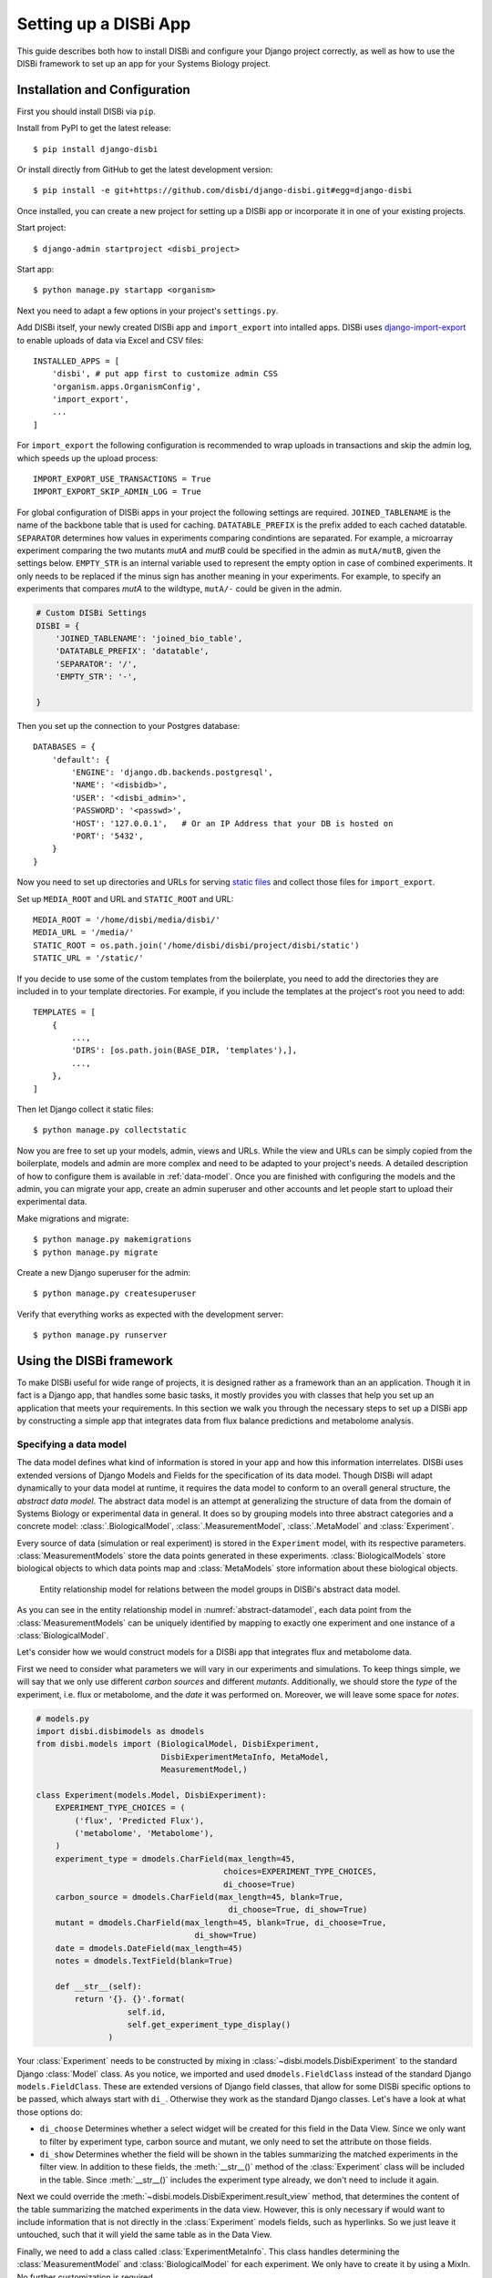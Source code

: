 ========================
Setting up a DISBi App
========================

This guide describes both how to install DISBi and configure
your Django project correctly, as well as how to use the DISBi
framework to set up an app for your Systems Biology project.

Installation and Configuration
==============================

First you should install DISBi via ``pip``.

Install from PyPI to get the latest release::

    $ pip install django-disbi
    
Or install directly from GitHub to get the latest development version::

     $ pip install -e git+https://github.com/disbi/django-disbi.git#egg=django-disbi

Once installed, you can create a new project for setting up a DISBi app or
incorporate it in one of your existing projects.

Start project::
    
    $ django-admin startproject <disbi_project>

Start app:: 
    
    $ python manage.py startapp <organism>

Next you need to adapt a few options in your project's ``settings.py``.

Add DISBi itself, your newly created DISBi app and ``import_export``
into intalled apps. DISBi uses 
`django-import-export <https://github.com/django-import-export/django-import-export>`_
to enable uploads of data via Excel and CSV files::

    INSTALLED_APPS = [
        'disbi', # put app first to customize admin CSS
        'organism.apps.OrganismConfig',
        'import_export',
        ...
    ]

For ``import_export`` the following configuration is recommended to
wrap uploads in transactions and skip the admin log, which speeds up the upload process::
    
    IMPORT_EXPORT_USE_TRANSACTIONS = True
    IMPORT_EXPORT_SKIP_ADMIN_LOG = True

For global configuration of DISBi apps in your project the following 
settings are required. ``JOINED_TABLENAME`` is the name of the backbone
table that is used for caching. ``DATATABLE_PREFIX`` is the prefix added
to each cached datatable. ``SEPARATOR`` determines
how values in experiments comparing condintions are separated.
For example, a microarray experiment comparing the two mutants *mutA* and *mutB*
could be specified in the admin as ``mutA/mutB``, given the settings below.
``EMPTY_STR`` is an internal variable used to represent
the empty option in case of combined experiments. It only needs to be replaced if the
minus sign has another meaning in your experiments. For example,
to specify an experiments that compares *mutA* to the wildtype, 
``mutA/-`` could be given in the admin.
  

.. code-block:: python

    # Custom DISBi Settings
    DISBI = {
        'JOINED_TABLENAME': 'joined_bio_table',
        'DATATABLE_PREFIX': 'datatable',
        'SEPARATOR': '/',
        'EMPTY_STR': '-',

    }

Then you set up the connection to your Postgres database::

    DATABASES = {
        'default': {
            'ENGINE': 'django.db.backends.postgresql', 
            'NAME': '<disbidb>',
            'USER': '<disbi_admin>',
            'PASSWORD': '<passwd>',
            'HOST': '127.0.0.1',   # Or an IP Address that your DB is hosted on
            'PORT': '5432',
        }
    }
    

Now you need to set up directories and URLs for serving
`static files <https://docs.djangoproject.com/en/1.10/howto/static-files/#serving-files-uploaded-by-a-user>`_
and collect those files for ``import_export``.

Set up ``MEDIA_ROOT`` and URL and ``STATIC_ROOT`` and URL::

    MEDIA_ROOT = '/home/disbi/media/disbi/'
    MEDIA_URL = '/media/'
    STATIC_ROOT = os.path.join('/home/disbi/disbi/project/disbi/static')
    STATIC_URL = '/static/'

If you decide to use some of the custom templates from the boilerplate, you need to add the
directories they are included in to your template directories. For example,
if you include the templates at the project's root you need to add::

    TEMPLATES = [
        {
            ...,
            'DIRS': [os.path.join(BASE_DIR, 'templates'),],
            ...,
        },
    ]


Then let Django collect it static files::

    $ python manage.py collectstatic





Now you are free to set up your models, admin, views and URLs. While the
view and URLs can be simply copied from the boilerplate, models and admin 
are more complex and need to be adapted to your project's needs. 
A detailed description of how to configure them is available in :ref:`data-model`. 
Once you are finished with configuring
the models and the admin, you can migrate your app, create an admin superuser
and other accounts and let people start to upload their experimental data.

Make migrations and migrate::

    $ python manage.py makemigrations
    $ python manage.py migrate

Create a new Django superuser for the admin::

    $ python manage.py createsuperuser
    
Verify that everything works as expected with the development server::
    
    $ python manage.py runserver


Using the DISBi framework
=========================

To make DISBi useful for wide range of projects, it is designed
rather as a framework than an an application. 
Though it in fact is a Django app, that handles some
basic tasks, it mostly provides you with classes that help you set
up an application that meets your requirements.
In this section we walk you through the necessary steps to set up a DISBi app by 
constructing a simple app that integrates data from flux balance predictions
and metabolome analysis.

.. _data-model:

Specifying a data model
-----------------------
The data model defines what kind of information is stored in your
app and how this information interrelates. DISBi uses extended versions
of Django Models and Fields for the specification of its data model. 
Though DISBi will adapt dynamically to your data model at runtime, it
requires the data model to conform to an overall general structure, 
the *abstract data model*. The abstract data model is an attempt
at generalizing the structure of data from the domain of Systems Biology
or experimental data in general. It does so by grouping models into three
abstract categories and a concrete model: :class:`.BiologicalModel`, 
:class:`.MeasurementModel`, :class:`.MetaModel` and :class:`Experiment`.

Every source of data (simulation or real experiment) is stored in the
``Experiment`` model, with its respective parameters. :class:`MeasurementModels` store
the data points generated in these experiments. :class:`BiologicalModels` store
biological objects to which data points map and :class:`MetaModels` store information
about these biological objects.

.. _abstract-datamodel:

.. figure:: _static/images/abstract_datamodel.*
    
    Entity relationship model for relations between the model groups in 
    DISBi's abstract data model.
    
As you can see in the entity relationship model in :numref:`abstract-datamodel`, 
each data point from the :class:`MeasurementModels` can be uniquely identified by mapping to 
exactly one experiment and one instance of a :class:`BiologicalModel`.

Let's consider how we would construct models for a DISBi app that integrates
flux and metabolome data.

First we need to consider what parameters we will vary in our experiments
and simulations. To keep things simple, we will say that we only
use different *carbon sources* and different *mutants*. Additionally,
we should store the *type* of the experiment, i.e. flux or metabolome, and
the *date* it was performed on. Moreover, we will leave some space for *notes*.

.. code-block:: python

    # models.py
    import disbi.disbimodels as dmodels
    from disbi.models import (BiologicalModel, DisbiExperiment, 
                              DisbiExperimentMetaInfo, MetaModel, 
                              MeasurementModel,)
    
    class Experiment(models.Model, DisbiExperiment):
        EXPERIMENT_TYPE_CHOICES = (
            ('flux', 'Predicted Flux'),
            ('metabolome', 'Metabolome'),
        ) 
        experiment_type = dmodels.CharField(max_length=45, 
                                           choices=EXPERIMENT_TYPE_CHOICES, 
                                           di_choose=True)
        carbon_source = dmodels.CharField(max_length=45, blank=True, 
                                            di_choose=True, di_show=True)
        mutant = dmodels.CharField(max_length=45, blank=True, di_choose=True, 
                                     di_show=True)
        date = dmodels.DateField(max_length=45)
        notes = dmodels.TextField(blank=True)
        
        def __str__(self):
            return '{}. {}'.format(
                       self.id,
                       self.get_experiment_type_display()
                   ) 

Your :class:`Experiment` needs to be constructed by mixing in :class:`~disbi.models.DisbiExperiment`
to the standard Django :class:`Model` class.
As you notice, we imported and used ``dmodels.FieldClass`` instead of the
standard Django ``models.FieldClass``. These are extended versions of 
Django field classes, that allow for some DISBi specific options to 
be passed, which always start with ``di_``. Otherwise they work as the standard Django classes.
Let's have a look at what those options do:

* ``di_choose`` Determines whether a select widget will be created for 
  this field in the Data View. Since we only want to filter by experiment type,
  carbon source and mutant, we only need to set the attribute on those fields.

* ``di_show`` Determines whether the field will be shown in the tables summarizing the matched 
  experiments in the filter view. In addition to these fields, the 
  :meth:`__str__()` method of the :class:`Experiment` class will be included in the table. 
  Since :meth:`__str__()` includes the experiment type already, we don't need to include it again. 

        
Next we could override the :meth:`~disbi.models.DisbiExperiment.result_view` method, that determines
the content of the table summarizing the matched experiments in the data 
view. However, this is only necessary if would want to include information
that is not directly in the :class:`Experiment` models fields, such
as hyperlinks. So we just leave it untouched, such that it will yield
the same table as in the Data View. 

Finally, we need to add a class called :class:`ExperimentMetaInfo`.
This class handles determining the :class:`MeasurementModel` and
:class:`BiologicalModel` for each experiment. We only have to create
it by using a MixIn. No further customization is required.

.. code-block:: python

    class ExperimentMetaInfo(Experiment, DisbiExperimentMetaInfo):
         
        pass
        

Now we want to set up models that store information
about the biological objects we measure in our experiments, the 
:class:`BiologicalModels`. We will map the flux data to *Reactions* and
the metabolome data to *Metabolites*. We will relate a reaction to a 
metabolite, whenever a metabolite occurs in the reaction equation
of a reaction. This is a many-to-many relation:

.. code-block:: python

    class Reaction(BiologicalModel):
        name = dmodels.CharField(max_length=255, unique=True, di_show=True,
                                 di_display_name='reaction_name')
        reaction_equation = dmodels.TextField()
        metabolite = dmodels.ManyToManyField('Metabolite', related_name='reactions')
        
        def __str__(self):
            return self.name
        
    class Metabolite(BiologicalModel):
        name = dmodels.CharField(max_length=512, unique=True, di_show=True,
                                 di_display_name='metabolite_name')
        
        def __str__(self):
            return self.name
        
As you notice, both classes derive from :class:`~disbi.models.BiologicalModel`.
This is done to identify them as :class:`BiologicalModels` for DISBi. Moreover,
you see a new field option.

* ``di_display_name`` This option is the name by which the field will
  be included in the *result table*. It only makes sense to be set if ``di_show``
  is set to ``True``, but has to be set if the normal field name collides
  with field names of other models. Otherwise, the columns
  would be indistinguishable in the result table. 
  (Notice that both :class:`Reaction`
  and :class:`Metabolite` have a :attr:`name` attribute.)

* ``di_show`` This option has a different meaning for ``BiologicalModels``.
  It determines whether or not the field should be included in the result table.

When constructing your :class:`BiologicalModels` it is always important
to keep in mind the granularity of your measurement data. For example,
you should not use a :class:`Metabolite` model to map data from a measurement
method that can only resolve groups of derivatives. Instead you should
create a new :class:`Derivative` model to which you map your data
and relate it to your :class:`Metabolite` model, such that each
:class:`Derivative` is related to each :class:`Metabolite` it can derive
from. 

Now we also want to store more information about our :class:`Reactions`. For 
example we could store all biochemical pathways in which the reaction
occurs. This is a perfect case for a :class:`~disbi.models.MetaModel`:

.. code-block:: python

    class Pathway(MetaModel):
        name = dmodels.CharField(max_length=255, unique=True, di_show=True,
                                 di_display_name='pathway')
        reaction = dmodels.ManyToManyField('Reaction', related_name='reactions')
        
        def __str__(self):
            return self.name

Notice that we could not have stored this information as a field on the
original :class:`Reaction` model, since many reactions can
occur in many pathways and vice versa. The relation is therefore
many-to-many.        
        
 
As a final step we need to set up our :class:`MeasurementModels`.
These models need to reflect the data generated by our methods.
Moreover, we need to include an explicit reference to the :class:`BiologicalModel`
the data maps to. The reference to the :class:`Experiment` model
is already included in the base class.
Let's assume that our flux balance analysis program gives us
a flux value and an upper and lower bound for this value. Let's further
assume that we perform our metabolome method in triplets, so that 
we only store the mean and the standard error of each sample. This could
be encoded in the models as follows:

.. code-block:: python

    class FluxData(MeasurementModel):
        flux = dmodels.FloatField(di_show=True)
        flux_min = dmodels.FloatField(di_show=True, di_display_name='lb')
        flux_max = dmodels.FloatField(di_show=True, di_display_name='ub')
        
        reaction = dmodels.ForeignKey('Reaction', on_delete=models.CASCADE)

        class Meta:
            unique_together = (('reaction', 'experiment',))
            verbose_name_plural = 'Fluxes'
            
        def __str__(self):
            return 'Flux data point'
        

    class MetabolomeData(MeasurementModel):
        mean = dmodels.FloatField(di_show=True)
        stderr = dmodels.FloatField(di_show=True)
        
        metabolite = dmodels.ForeignKey('Metabolite', on_delete=models.CASCADE)
        
        class Meta:
            unique_together = (('metabolite', 'experiment'),)
            verbose_name_plural = 'Metabolome data points'
        
        def __str__(self):
            return 'Metabolome data point'
    
If we look at our data model as a whole, we can see that it has
all the features demanded by the abstract data model.

.. figure:: _static/images/example_erm.*

    Entity relationship model for the concrete data model.

    
Congratulations, you have just finished making your first DISBi
data model. DISBi data models can grow much more complex than
described here. You can map more than one :class:`MeasurementModel`
to the same :class:`BiologicalModel` or no :class:`MeasurementModel` at all.
You can also have more complex relation between your :class:`BiologicalModels`.
The only requirement is that the graph formed by the relations between your
:class:`BiologicalModels`  and :class:`MetaModels` is a *tree*, i.e. every model
needs to be reachable from every other model and their must be no circles. 
This is due to the way DISBi automatically joins the data behind the
scenes.          
        


Configuring the admin
---------------------

Once you have figured out your data model, you need to set up an admin 
interface so that researches can easily upload their data.
Though you have full freedom in customizing the Django admin, DISBi
provides a few usefull classes to set up an admin that's suitable
for handling experimental datasets.

In general you'll want one :class:`Admin` class for each of your model
classes. Since normal Django :class:`ModelAdmins` just offer
an HTML form to enter new data, DISBi uses 
`django-import-export <http://django-import-export.readthedocs.io/en/latest/>`_
to enable data upload of larger datasets from files, like CSV and Excel. The handling
of the file upload is mostly done by a :class:`Resource` class.
DISBi offers the factory function :func:`~disbi.admin.disbiresource_factory`
that produces a :class:`Resource` class that checks data integrity
before inserting the value into the database. It is recommended, though
not necessary to use the factory.
The admin classes for our :class:`BiologicalModels` could look like this:

.. code-block:: python

    # admin.py
    from import_export.admin import ImportExportModelAdmin
    from django.contrib import admin
    from disbi.admin import (DisbiDataAdmin, disbiresource_factory)
    from .models import (Experiment, FluxData, MetabolomeData,
                         Metabolite, Reaction, Pathway)

    @admin.register(Reaction)
    class ReactionAdmin(ImportExportModelAdmin):
        resource_class = disbiresource_factory(
            mymodel=Reaction,
            myfields=('name', 'reaction_equation',
                      'metabolite',),
            myimport_id_fields=['name'],
            mywidgets={'metabolite':
                       {'field': 'name'}}
        )
        search_fields = ('name', 'reaction_equation',)
        filter_horizontal = ('metabolite',)
        
        
    @admin.register(Metabolite)
    class MetaboliteAdmin(ImportExportModelAdmin):
        resource_class = disbiresource_factory(
            mymodel=Metabolite,
            myfields=('name',),
            myimport_id_fields=['name'],
        )
        search_fields = ('name',)
    

Let's look more closely at the arguments of :func:`~disbi.admin.disbiresource_factory`.

* ``mymodel`` is the :class:`Model` class the :class:`Resource` is created 
  for. This is the same class that is registered for the admin.
  
* ``myfields`` are the fields that will be imported from the uploaded file
  and therefore have to be present as columns in the file. The list 
  should include all fields that were set in ``models.py``.
  
* ``myimport_id_fields`` is the human readable primary key that serves
  for identifying the rows in the uploaded file as objects in the 
  database. Though Django uses numerical ids internally, researchers 
  don't talk about reactions and metabolites in terms of numbers.
  With this option, you can also specify compound keys (a key
  that consist of more than one field) and update data by changing
  values in your data file and re-uploading it.
  
* ``mywidgets`` is a dictionary, that passes Meta options to the 
  :class:`~import_export.widgets.Widget` class used in the import.
  That is especially important when importing a foreign key, as the 
  identifying attributes of the other :class:`Model` have to be put here.
  

The configuration of the admin class for our :class:`Pathway` model
follows the same principle::
  
    @admin.register(Pathway)   
    class PathwayAdmin(ImportExportModelAdmin):
        resource_class = disbiresource_factory(
                mymodel=Pathway,
                myfields=('name', 'reaction',),
                myimport_id_fields=['name'],
                mywidgets={'reaction':
                           {'field': 'name'}}
        )
        search_fields = ('name',)
        filter_horizontal = ('reaction',)


Now lets turn to our :class:`MeasurementModels`. These pose a special
challenge since researchers usually will produce one file per experiment.
This way, each file will have to contain a column with the same
value for the same experiments. To save users from the tedious process
of appending a column to each file, DISBi offers a special admin class.
It gives the user the opportunity to choose the experiment the data
belongs to at the time the file is uploaded.
This class only has to be configured with our concrete :class:`Experiment` model.
A pattern we'll encounter again when setting up the views.  

.. code-block:: python

    class MeasurementAdmin(DisbiMeasurementAdmin):
        model_for_extended_form = Experiment
 
Then we can use it as a base class to define the admin classes for our :class:`MeasurementModels`::

    @admin.register(FluxData)
    class FluxAdmin(MeasurementAdmin):
        resource_class = FluxResource
        
        filter_for_extended_form = {'experiment_type': 'flux'}
        
        list_display = ('reaction', 'flux', 'flux_min', 'flux_max',)
        search_fields = ('reaction__reaction_equation', 'reaction__name',)
        
        
    @admin.register(MetobolomeData)
    class MetabolomeDataAdmin(MeasurementAdmin):    
        resource_class = disbiresource_factory(
            mymodel=MetobolomeData,
            myfields=('metabolite', 'mean', 'stderr', 'experiment',),
            myimport_id_fields=['metabolite', 'experiment'],
            mywidgets={'metabolite':
                       {'field': 'name'},}
        ) 
        
        filter_for_extended_form = {'experiment_type': 'metabolome'}
        
        list_display = ('metabolite', 'mean',)


Note that we don't have to specify how the experiments should be 
identified in ``mywidgets`` as this will be handled by the :class:`MeasurementAdmin`
class. We also set a the class-level attribute :attr:`.filter_for_extended_form`.
This dictionary will be passed as keyword arguments to the :meth:`.filter`
on the :class:`Experiment` model. It determines which of the stored
experiments are eligible. It makes sense to limit those to the 
experiments of the corresponding type. :class:`MeasurementAdmin` will
also add a filter in the admin site for each :class:`MeasurementModel`,
so the data points can be filtered by the experiments they belong to.

Finally, we need an admin class for our :class:`Experiment` model. This
can be kept simple. Let's only set the ``save_as`` option to
allow users to use existing experiments as templates for 
creating new entries::

    @admin.register(Experiment)
    class ExperimentAdmin(admin.ModelAdmin):
        save_as = True 
        save_as_continue = False 

Now you've gone through the difficult part of configuring your
DISBi app. You'll be good to go after a few final steps.

Setting up views and URLs
-----------------------------

The configuration of the views and URLs is simply boilerplate code.
DISBi uses class-based views to allow for easy configuration.
The idea is that you subclass this views and configure them
with your concrete :class:`Experiment` model, as DISBi cannot
know about your model by itself. However, since the code will always
look the same you can simply copy it::

    # views.py
    from disbi.views import (DisbiCalculateFoldChangeView, DisbiComparePlotView,
                             DisbiDataView, DisbiDistributionPlotView,
                             DisbiExperimentFilterView, DisbiExpInfoView,
                             DisbiGetTableData)
    from .models import Experiment, ExperimentMetaInfo


    class ExperimentFilterView(DisbiExperimentFilterView):
        experiment_model = Experiment

        
    class ExperimentInfoView(DisbiExpInfoView):
        experiment_model = Experiment


    class DataView(DisbiDataView):
        experiment_meta_model = ExperimentMetaInfo
       
        
    class CalculateFoldChangeView(DisbiCalculateFoldChangeView):
        experiment_model = Experiment
        experiment_meta_model = ExperimentMetaInfo


    class ComparePlotView(DisbiComparePlotView):
        experiment_model = Experiment
        experiment_meta_model = ExperimentMetaInfo

        
    class DistributionPlotView(DisbiDistributionPlotView):    
        experiment_model = Experiment
        experiment_meta_model = ExperimentMetaInfo


    class GetTableData(DisbiGetTableData):
        experiment_meta_model = ExperimentMetaInfo
        
Unless you want to modify some of the views, it is not really
important to know what they do exactly. More information can be
found in the :doc:`API documentation <disbi>`.

The configuration of the URLs is similarly fixed. You simply
need to associate your views with the right URL patterns. As
the views often take arguments from the URL patterns, you should 
not try to change them. The simplest thing is again to stick to
the boilerplate code::

    # urls.py
    from django.conf.urls import url
    from . import views

    app_name = 'yourapp'
    urlpatterns = [
        url(r'^filter/exp_info/', views.ExperimentInfoView.as_view(), name='exp_info'),
        url(r'^filter/', views.ExperimentFilterView.as_view(), name='experiment_filter'),
        url(r'^data/(?P<exp_id_str>\d+(?:_\d+)*)/get_distribution_plot/', 
            views.DistributionPlotView.as_view(), 
            name='get_distribution_plot'),
        url(r'^data/(?P<exp_id_str>\d+(?:_\d+)*)/get_compare_plot/', 
           views.ComparePlotView.as_view(), 
           name='get_compare_plot'),
        url(r'^data/(?P<exp_id_str>\d+(?:_\d+)*)/calculate_fold_change/', 
            views.CalculateFoldChangeView.as_view(), 
            name='fold_change'),
        url(r'^data/(?P<exp_id_str>\d+(?:_\d+)*)/get_table_data/', 
            views.GetTableData.as_view(), 
            name='get_table_data'),
        url(r'^data/(?P<exp_id_str>\d+(?:_\d+)*)/$', views.DataView.as_view(), name='data'),
    ]

Then you only need to include your apps URLs in your project's 
``urls.py`` and your done.

This was a quick tour through what you can accomplish with
DISBi and how to do it. To help getting started even faster, there 
is a complete boilerplate available on GitHub.

If you encounter any problems when setting up your DISBi app, feel free to 
contact us on GitHub and open an issue.
We are happy to hear your experiences, so we can continuously improve
and extend DISBi in the way the research community needs it.
If you want to help to improve DISBi yourself, you can find 
all necessary information in :doc:`contributing`.



























